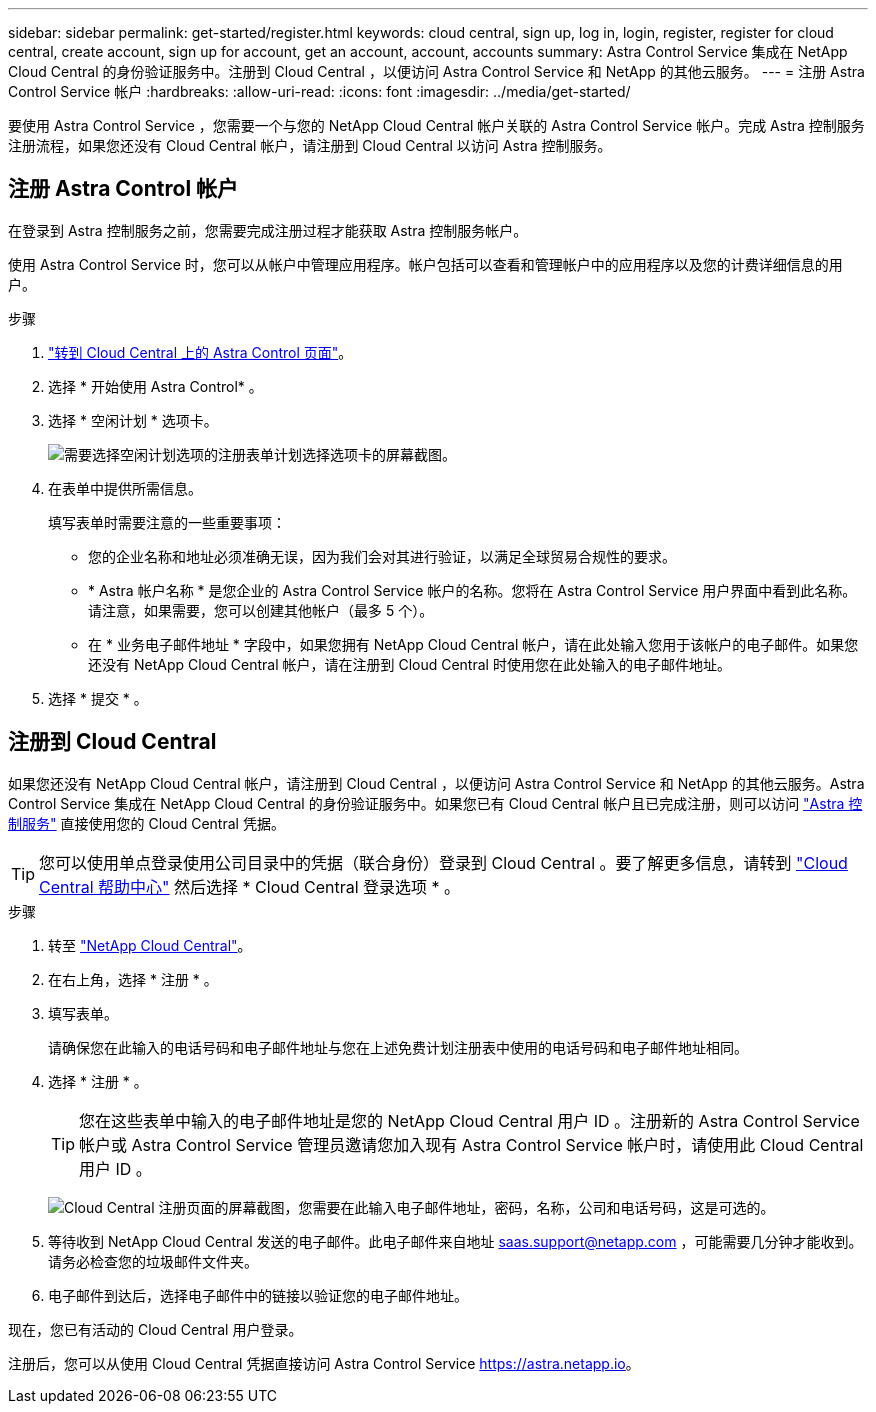---
sidebar: sidebar 
permalink: get-started/register.html 
keywords: cloud central, sign up, log in, login, register, register for cloud central, create account, sign up for account, get an account, account, accounts 
summary: Astra Control Service 集成在 NetApp Cloud Central 的身份验证服务中。注册到 Cloud Central ，以便访问 Astra Control Service 和 NetApp 的其他云服务。 
---
= 注册 Astra Control Service 帐户
:hardbreaks:
:allow-uri-read: 
:icons: font
:imagesdir: ../media/get-started/


[role="lead"]
要使用 Astra Control Service ，您需要一个与您的 NetApp Cloud Central 帐户关联的 Astra Control Service 帐户。完成 Astra 控制服务注册流程，如果您还没有 Cloud Central 帐户，请注册到 Cloud Central 以访问 Astra 控制服务。



== 注册 Astra Control 帐户

在登录到 Astra 控制服务之前，您需要完成注册过程才能获取 Astra 控制服务帐户。

使用 Astra Control Service 时，您可以从帐户中管理应用程序。帐户包括可以查看和管理帐户中的应用程序以及您的计费详细信息的用户。

.步骤
. https://cloud.netapp.com/astra["转到 Cloud Central 上的 Astra Control 页面"^]。
. 选择 * 开始使用 Astra Control* 。
. 选择 * 空闲计划 * 选项卡。
+
image:acs-registration-free-plan.png["需要选择空闲计划选项的注册表单计划选择选项卡的屏幕截图。"]

. 在表单中提供所需信息。
+
填写表单时需要注意的一些重要事项：

+
** 您的企业名称和地址必须准确无误，因为我们会对其进行验证，以满足全球贸易合规性的要求。
** * Astra 帐户名称 * 是您企业的 Astra Control Service 帐户的名称。您将在 Astra Control Service 用户界面中看到此名称。请注意，如果需要，您可以创建其他帐户（最多 5 个）。
** 在 * 业务电子邮件地址 * 字段中，如果您拥有 NetApp Cloud Central 帐户，请在此处输入您用于该帐户的电子邮件。如果您还没有 NetApp Cloud Central 帐户，请在注册到 Cloud Central 时使用您在此处输入的电子邮件地址。


. 选择 * 提交 * 。




== 注册到 Cloud Central

如果您还没有 NetApp Cloud Central 帐户，请注册到 Cloud Central ，以便访问 Astra Control Service 和 NetApp 的其他云服务。Astra Control Service 集成在 NetApp Cloud Central 的身份验证服务中。如果您已有 Cloud Central 帐户且已完成注册，则可以访问 https://astra.netapp.io["Astra 控制服务"^] 直接使用您的 Cloud Central 凭据。


TIP: 您可以使用单点登录使用公司目录中的凭据（联合身份）登录到 Cloud Central 。要了解更多信息，请转到 https://cloud.netapp.com/help-center["Cloud Central 帮助中心"^] 然后选择 * Cloud Central 登录选项 * 。

.步骤
. 转至 https://cloud.netapp.com["NetApp Cloud Central"^]。
. 在右上角，选择 * 注册 * 。
. 填写表单。
+
请确保您在此输入的电话号码和电子邮件地址与您在上述免费计划注册表中使用的电话号码和电子邮件地址相同。

. 选择 * 注册 * 。
+

TIP: 您在这些表单中输入的电子邮件地址是您的 NetApp Cloud Central 用户 ID 。注册新的 Astra Control Service 帐户或 Astra Control Service 管理员邀请您加入现有 Astra Control Service 帐户时，请使用此 Cloud Central 用户 ID 。

+
image:screenshot-cloud-central-signup.gif["Cloud Central 注册页面的屏幕截图，您需要在此输入电子邮件地址，密码，名称，公司和电话号码，这是可选的。"]

. 等待收到 NetApp Cloud Central 发送的电子邮件。此电子邮件来自地址 saas.support@netapp.com ，可能需要几分钟才能收到。请务必检查您的垃圾邮件文件夹。
. 电子邮件到达后，选择电子邮件中的链接以验证您的电子邮件地址。


现在，您已有活动的 Cloud Central 用户登录。

注册后，您可以从使用 Cloud Central 凭据直接访问 Astra Control Service https://astra.netapp.io[]。
